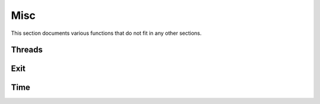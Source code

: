 .. This Source Code Form is subject to the terms of the Mozilla Public
.. License, v. 2.0. If a copy of the MPL was not distributed with this
.. file, You can obtain one at http://mozilla.org/MPL/2.0/.

.. highlightlang:: lua

Misc
====

This section documents various functions that do not fit in any other sections.

Threads
-------

.. haka:module:: haka

.. haka:function:: current_thread() -> id

    :return id: The current thread's index.
    :rtype id: number

    Allows to check what thread is currently running.

.. haka:function:: abort()

    Abort current execution. This function will throw an error that will
    unwind the stack up to the topmost protected call.


Exit
----

.. haka:function:: on_exit(exit_func)

    :param exit_func: Function to run at exit time.
    :paramtype exit_func: function

    Registers a callback that will be called when Haka exits.

Time
----

.. haka:class:: time
    :module:

    Time object.

    .. haka:function:: time(secs) -> t

        :param secs: Number of seconds since the epoch (1970-01-01T00:00:00Z ISO 8601).
        :paramtype secs: number
        :return t: New time representation.
        :rtype t: :haka:class:`time`

        Build a new time object.

    .. haka:attribute:: time:secs
                        time:nsecs

        :type: number

        Seconds and nano-seconds as integer value.

    .. haka:attribute:: time:seconds
        :readonly:

        :type: number

        Seconds as floating point value.

    .. haka:operator:: tostring(time) -> str

        :return str: Human readable representation of the time.
        :rtype str: string

        Convert the time to human readable form.
